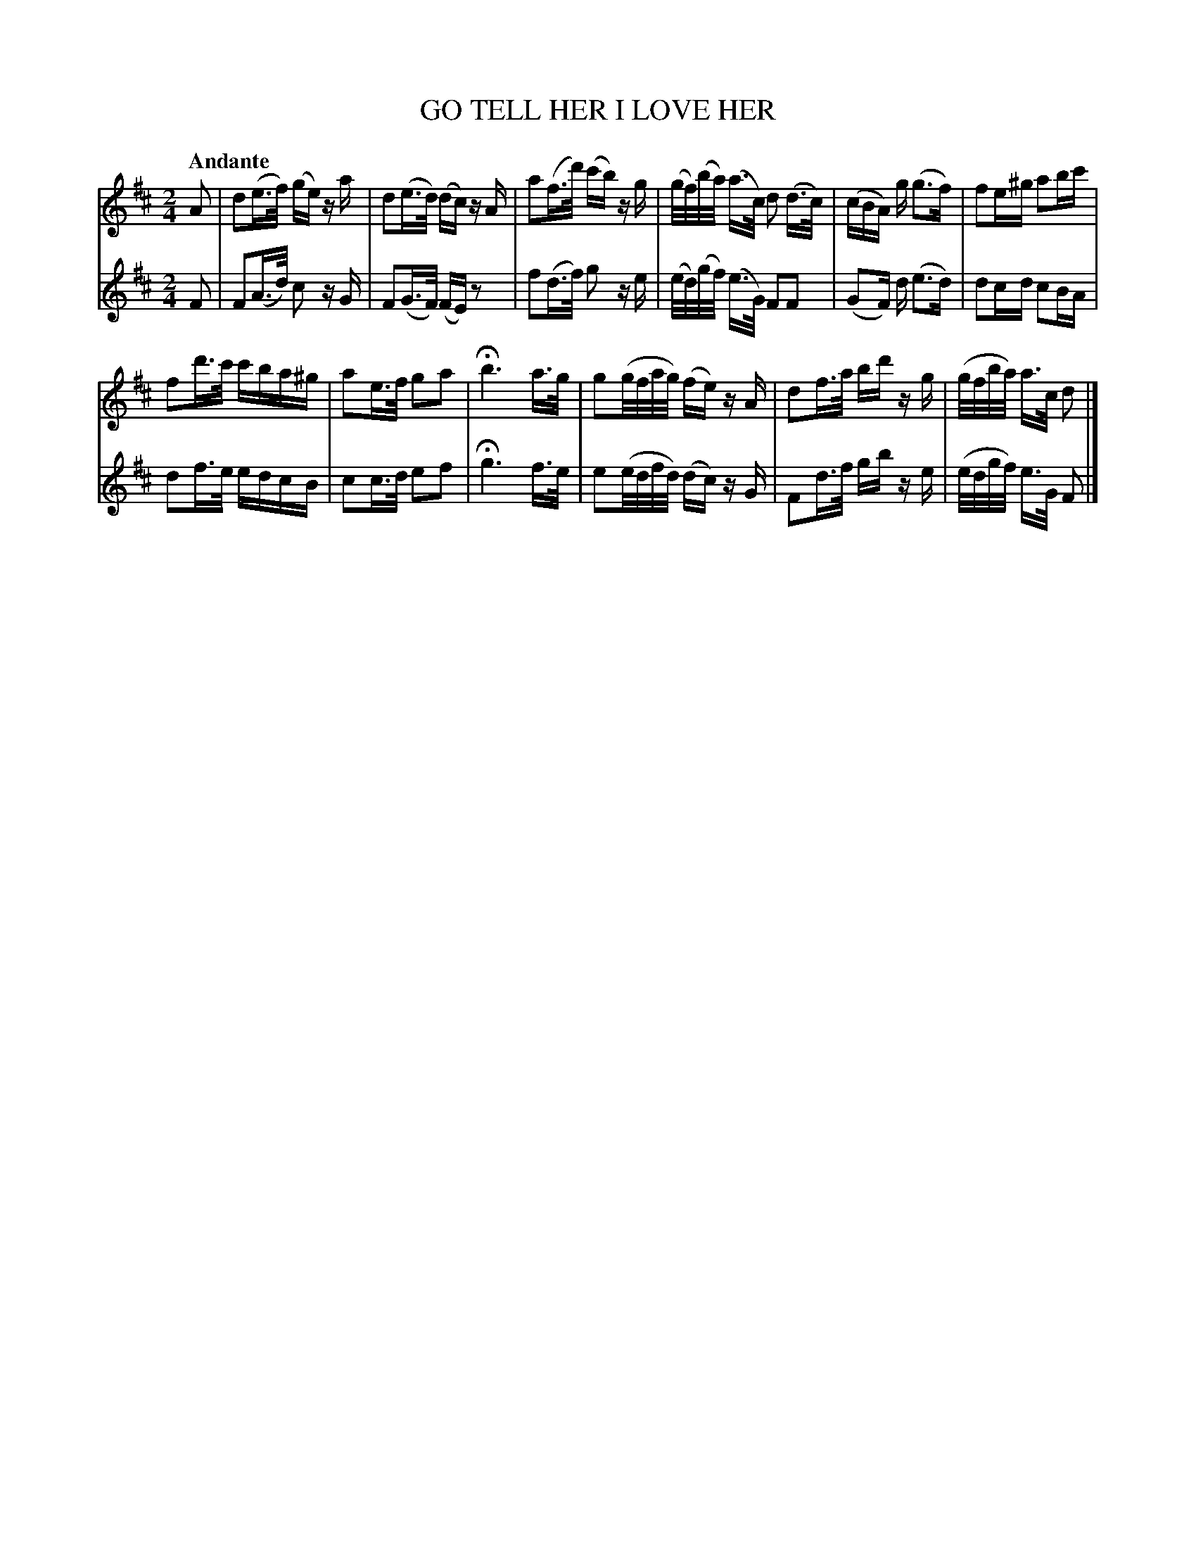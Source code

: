 X: 20601
T: GO TELL HER I LOVE HER
Q: "Andante"
%R: _
B: "Edinburgh Repository of Music" v.2 p.60
F: http://digital.nls.uk/special-collections-of-printed-music/pageturner.cfm?id=87776133
Z: 2015 John Chambers <jc:trillian.mit.edu>
M: 2/4
L: 1/16
K: D
% - - - - - - - - - - - - - - - - - - - - - - - - - - - - -
V: 1 clef=treble
A2 |\
d2(e>f) (ge) za | d2(e>d) (dc) zA |\
a2(f>d') (c'b) zg | (g/f/)(b/a/) (a>c) d2 (d>c) |\
(cBA) g (g3f) | f2e^g a2bc' |
f2d'>c' c'ba^g | a2e>f g2a2 |\
Hb6 a>g | g2(g/f/a/g/) (fe) zA |\
d2f>a bd' zg | (g/f/b/a/) a>c d2 |]
% - - - - - - - - - - - - - - - - - - - - - - - - - - - - -
V: 2 clef=treble
F2 |\
F2(A>d) c2 zG | F2(G>F) (FE) z2 | f2(d>f) g2 ze |
(e/d/)(g/f/) (e>G) F2F2 | (G2F) d (e3d) | d2cd c2BA | d2f>e edcB |
c2c>d e2f2 | Hg6 f>e | e2(e/d/f/d/) (dc) zG | F2d>f gb ze | (e/d/g/f/) e>G F2 |]
